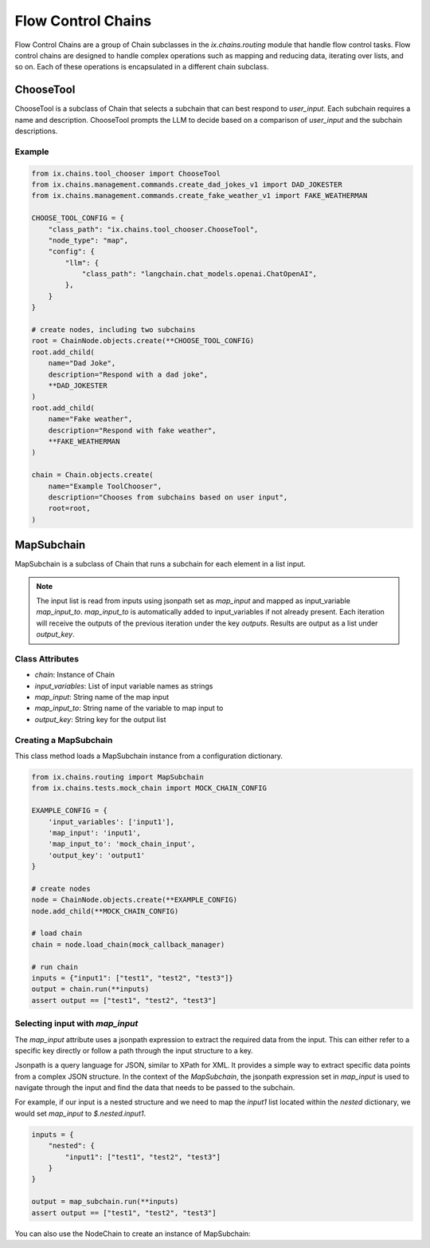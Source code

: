 Flow Control Chains
===================

Flow Control Chains are a group of Chain subclasses in the `ix.chains.routing` module that
handle flow control tasks. Flow control chains are designed to handle complex operations such
as mapping and reducing data, iterating over lists, and so on. Each of these operations is
encapsulated in a different chain subclass.


ChooseTool
-----------

ChooseTool is a subclass of Chain that selects a subchain that can best respond to `user_input`. Each subchain
requires a name and description. ChooseTool prompts the LLM to decide based on a comparison of `user_input`
and the subchain descriptions.


Example
^^^^^^^

.. code-block:: python

    from ix.chains.tool_chooser import ChooseTool
    from ix.chains.management.commands.create_dad_jokes_v1 import DAD_JOKESTER
    from ix.chains.management.commands.create_fake_weather_v1 import FAKE_WEATHERMAN

    CHOOSE_TOOL_CONFIG = {
        "class_path": "ix.chains.tool_chooser.ChooseTool",
        "node_type": "map",
        "config": {
            "llm": {
                "class_path": "langchain.chat_models.openai.ChatOpenAI",
            },
        }
    }

    # create nodes, including two subchains
    root = ChainNode.objects.create(**CHOOSE_TOOL_CONFIG)
    root.add_child(
        name="Dad Joke",
        description="Respond with a dad joke",
        **DAD_JOKESTER
    )
    root.add_child(
        name="Fake weather",
        description="Respond with fake weather",
        **FAKE_WEATHERMAN
    )

    chain = Chain.objects.create(
        name="Example ToolChooser",
        description="Chooses from subchains based on user input",
        root=root,
    )



MapSubchain
-----------


MapSubchain is a subclass of Chain that runs a subchain for each element in a list input.

.. note:: The input list is read from inputs using jsonpath set as `map_input` and mapped as input_variable `map_input_to`. `map_input_to` is automatically added to input_variables if not already present. Each iteration will receive the outputs of the previous iteration under the key `outputs`. Results are output as a list under `output_key`.

Class Attributes
^^^^^^^^^^^^^^^^^^^

- `chain`: Instance of Chain
- `input_variables`: List of input variable names as strings
- `map_input`: String name of the map input
- `map_input_to`: String name of the variable to map input to
- `output_key`: String key for the output list


Creating a MapSubchain
^^^^^^^^^^^^^^^^^^^^^^

This class method loads a MapSubchain instance from a configuration dictionary.

.. code-block:: python

    from ix.chains.routing import MapSubchain
    from ix.chains.tests.mock_chain import MOCK_CHAIN_CONFIG

    EXAMPLE_CONFIG = {
        'input_variables': ['input1'],
        'map_input': 'input1',
        'map_input_to': 'mock_chain_input',
        'output_key': 'output1'
    }

    # create nodes
    node = ChainNode.objects.create(**EXAMPLE_CONFIG)
    node.add_child(**MOCK_CHAIN_CONFIG)

    # load chain
    chain = node.load_chain(mock_callback_manager)

    # run chain
    inputs = {"input1": ["test1", "test2", "test3"]}
    output = chain.run(**inputs)
    assert output == ["test1", "test2", "test3"]

Selecting input with `map_input`
^^^^^^^^^^^^^^^^^^^^^^^^^^^^^^^^

The `map_input` attribute uses a jsonpath expression to extract
the required data from the input. This can either refer to a
specific key directly or follow a path through the input structure
to a key.

Jsonpath is a query language for JSON, similar to XPath for XML.
It provides a simple way to extract specific data points from a
complex JSON structure. In the context of the `MapSubchain`,
the jsonpath expression set in `map_input` is used to navigate
through the input and find the data that needs to be passed to
the subchain.

For example, if our input is a nested structure and we need to map
the `input1` list located within the `nested` dictionary, we would
set `map_input` to `$.nested.input1`.

.. code-block:: python

    inputs = {
        "nested": {
            "input1": ["test1", "test2", "test3"]
        }
    }

    output = map_subchain.run(**inputs)
    assert output == ["test1", "test2", "test3"]


You can also use the NodeChain to create an instance of MapSubchain:
